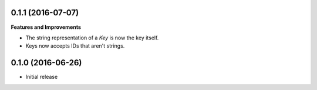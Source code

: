 0.1.1 (2016-07-07)
++++++++++++++++++

**Features and Improvements**

-  The string representation of a `Key` is now the key itself.
-  Keys now accepts IDs that aren't strings.

0.1.0 (2016-06-26)
++++++++++++++++++

-  Initial release
